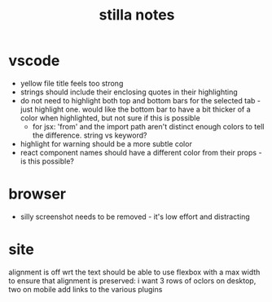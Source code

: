 #+title: stilla notes

* vscode
    - yellow file title feels too strong
    - strings should include their enclosing quotes in their highlighting
    - do not need to highlight both top and bottom bars for the selected tab - just highlight one. would like the bottom bar to have a bit thicker of a color when highlighted, but not sure if this is possible
      - for jsx: 'from' and the import path aren't distinct enough colors to tell the difference. string vs keyword?
    - highlight for warning should be a more subtle color
    - react component names should have a different color from their props - is this possible?
* browser
  - silly screenshot needs to be removed - it's low effort and distracting
* site
  alignment is off wrt the text
  should be able to use flexbox with a max width to ensure that alignment is preserved: i want 3 rows of oclors on desktop, two on mobile
  add links to the various plugins


